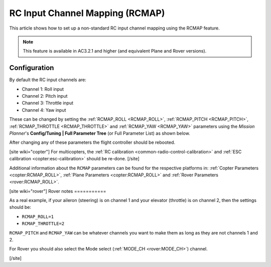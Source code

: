 .. _common-rcmap:

================================
RC Input Channel Mapping (RCMAP)
================================

This article shows how to set up a non-standard RC input channel mapping
using the RCMAP feature.

.. note::

   This feature is available in AC3.2.1 and higher (and equivalent
   Plane and Rover versions).

Configuration
=============

By default the RC input channels are:

-  Channel 1: Roll input
-  Channel 2: Pitch input
-  Channel 3: Throttle input
-  Channel 4: Yaw input

These can be changed by setting the :ref:`RCMAP_ROLL <RCMAP_ROLL>`, :ref:`RCMAP_PITCH <RCMAP_PITCH>`, :ref:`RCMAP_THROTTLE <RCMAP_THROTTLE>` and :ref:`RCMAP_YAW <RCMAP_YAW>` parameters using the *Mission Planner*'s **Config/Tuning \| Full Parameter Tree** (or Full Parameter List) as shown below.

.. image:: ../../../images/RCMAP_MPSetup.png
    :target: ../_images/RCMAP_MPSetup.png

After changing any of these parameters the flight controller should be
rebooted.

[site wiki="copter"]
For multicopters, the :ref:`RC calibration <common-radio-control-calibration>` and 
:ref:`ESC calibration <copter:esc-calibration>` should be re-done.
[/site]

Additional information about the ``RCMAP`` parameters can be found for the respective platforms in: 
:ref:`Copter Parameters <copter:RCMAP_ROLL>`, :ref:`Plane Parameters <copter:RCMAP_ROLL>`
and :ref:`Rover Parameters <rover:RCMAP_ROLL>`.

[site wiki="rover"]
Rover notes
===========

As a real example, if your aileron (steering) is on channel 1 and your
elevator (throttle) is on channel 2, then the settings should be:

-  ``RCMAP_ROLL=1``
-  ``RCMAP_THROTTLE=2``

``RCMAP_PITCH`` and ``RCMAP_YAW`` can be whatever channels you want to
make them as long as they are not channels 1 and 2.

For Rover you should also select the Mode select (:ref:`MODE_CH <rover:MODE_CH>`) channel.

[/site]
